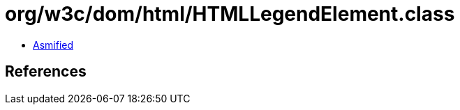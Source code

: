 = org/w3c/dom/html/HTMLLegendElement.class

 - link:HTMLLegendElement-asmified.java[Asmified]

== References

